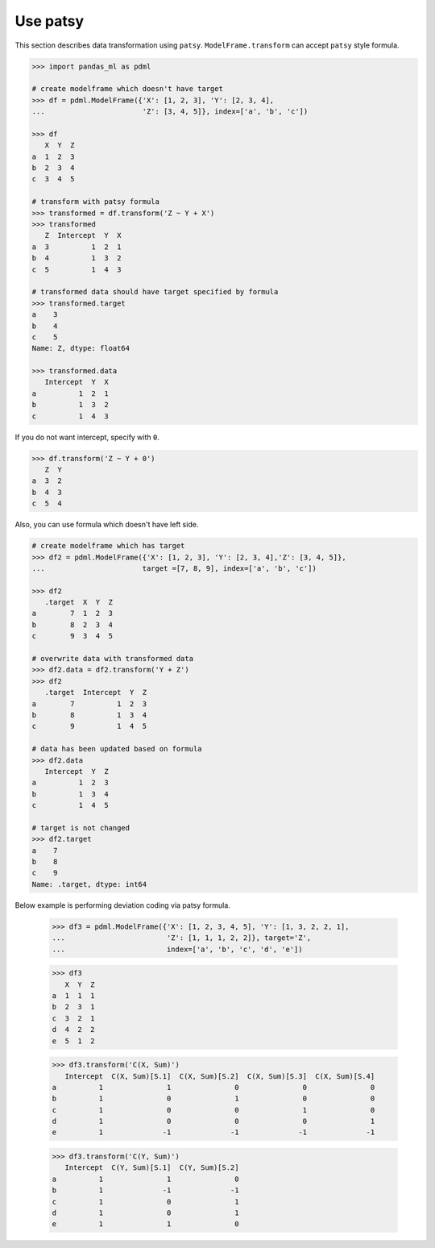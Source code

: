 
Use patsy
=========

This section describes data transformation using ``patsy``. ``ModelFrame.transform`` can accept ``patsy`` style formula.

.. code-block:: python

   >>> import pandas_ml as pdml

   # create modelframe which doesn't have target
   >>> df = pdml.ModelFrame({'X': [1, 2, 3], 'Y': [2, 3, 4],
   ...                       'Z': [3, 4, 5]}, index=['a', 'b', 'c'])

   >>> df
      X  Y  Z
   a  1  2  3
   b  2  3  4
   c  3  4  5

   # transform with patsy formula
   >>> transformed = df.transform('Z ~ Y + X')
   >>> transformed
      Z  Intercept  Y  X
   a  3          1  2  1
   b  4          1  3  2
   c  5          1  4  3

   # transformed data should have target specified by formula
   >>> transformed.target
   a    3
   b    4
   c    5
   Name: Z, dtype: float64

   >>> transformed.data
      Intercept  Y  X
   a          1  2  1
   b          1  3  2
   c          1  4  3


If you do not want intercept, specify with ``0``.

.. code-block:: python

   >>> df.transform('Z ~ Y + 0')
      Z  Y
   a  3  2
   b  4  3
   c  5  4


Also, you can use formula which doesn't have left side.

.. code-block:: python

   # create modelframe which has target
   >>> df2 = pdml.ModelFrame({'X': [1, 2, 3], 'Y': [2, 3, 4],'Z': [3, 4, 5]},
   ...                       target =[7, 8, 9], index=['a', 'b', 'c'])

   >>> df2
      .target  X  Y  Z
   a        7  1  2  3
   b        8  2  3  4
   c        9  3  4  5

   # overwrite data with transformed data
   >>> df2.data = df2.transform('Y + Z')
   >>> df2
      .target  Intercept  Y  Z
   a        7          1  2  3
   b        8          1  3  4
   c        9          1  4  5

   # data has been updated based on formula
   >>> df2.data
      Intercept  Y  Z
   a          1  2  3
   b          1  3  4
   c          1  4  5

   # target is not changed
   >>> df2.target
   a    7
   b    8
   c    9
   Name: .target, dtype: int64

Below example is performing deviation coding via patsy formula.

   >>> df3 = pdml.ModelFrame({'X': [1, 2, 3, 4, 5], 'Y': [1, 3, 2, 2, 1],
   ...                        'Z': [1, 1, 1, 2, 2]}, target='Z',
   ...                        index=['a', 'b', 'c', 'd', 'e'])

   >>> df3
      X  Y  Z
   a  1  1  1
   b  2  3  1
   c  3  2  1
   d  4  2  2
   e  5  1  2

   >>> df3.transform('C(X, Sum)')
      Intercept  C(X, Sum)[S.1]  C(X, Sum)[S.2]  C(X, Sum)[S.3]  C(X, Sum)[S.4]
   a          1               1               0               0               0
   b          1               0               1               0               0
   c          1               0               0               1               0
   d          1               0               0               0               1
   e          1              -1              -1              -1              -1

   >>> df3.transform('C(Y, Sum)')
      Intercept  C(Y, Sum)[S.1]  C(Y, Sum)[S.2]
   a          1               1               0
   b          1              -1              -1
   c          1               0               1
   d          1               0               1
   e          1               1               0